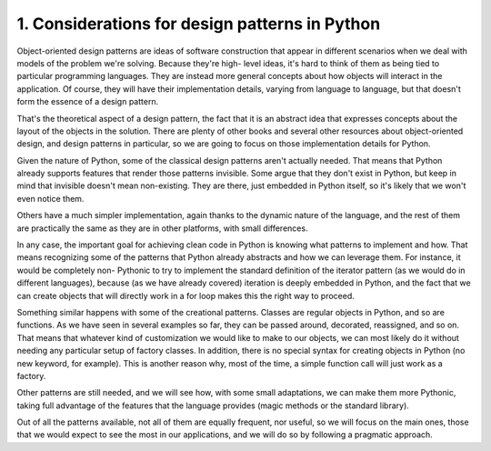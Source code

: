 1. Considerations for design patterns in Python
***********************************************

Object-oriented design patterns are ideas of software construction that appear in different
scenarios when we deal with models of the problem we're solving. Because they're high-
level ideas, it's hard to think of them as being tied to particular programming languages.
They are instead more general concepts about how objects will interact in the application.
Of course, they will have their implementation details, varying from language to language,
but that doesn't form the essence of a design pattern.

That's the theoretical aspect of a design pattern, the fact that it is an abstract idea that
expresses concepts about the layout of the objects in the solution. There are plenty of other
books and several other resources about object-oriented design, and design patterns in
particular, so we are going to focus on those implementation details for
Python.

Given the nature of Python, some of the classical design patterns aren't actually needed.
That means that Python already supports features that render those patterns invisible.
Some argue that they don't exist in Python, but keep in mind that invisible doesn't mean
non-existing. They are there, just embedded in Python itself, so it's likely that we won't
even notice them.

Others have a much simpler implementation, again thanks to the dynamic nature of the
language, and the rest of them are practically the same as they are in other platforms, with
small differences.

In any case, the important goal for achieving clean code in Python is knowing what
patterns to implement and how. That means recognizing some of the patterns that Python
already abstracts and how we can leverage them. For instance, it would be completely non-
Pythonic to try to implement the standard definition of the iterator pattern (as we would do
in different languages), because (as we have already covered) iteration is deeply embedded
in Python, and the fact that we can create objects that will directly work in a for loop
makes this the right way to proceed.

Something similar happens with some of the creational patterns. Classes are regular objects
in Python, and so are functions. As we have seen in several examples so far, they can be
passed around, decorated, reassigned, and so on. That means that whatever kind of
customization we would like to make to our objects, we can most likely do it without
needing any particular setup of factory classes. In addition, there is no special syntax for
creating objects in Python (no new keyword, for example). This is another reason why,
most of the time, a simple function call will just work as a factory.

Other patterns are still needed, and we will see how, with some small adaptations, we can
make them more Pythonic, taking full advantage of the features that the language provides
(magic methods or the standard library).

Out of all the patterns available, not all of them are equally frequent, nor useful, so we will
focus on the main ones, those that we would expect to see the most in our applications, and
we will do so by following a pragmatic approach.